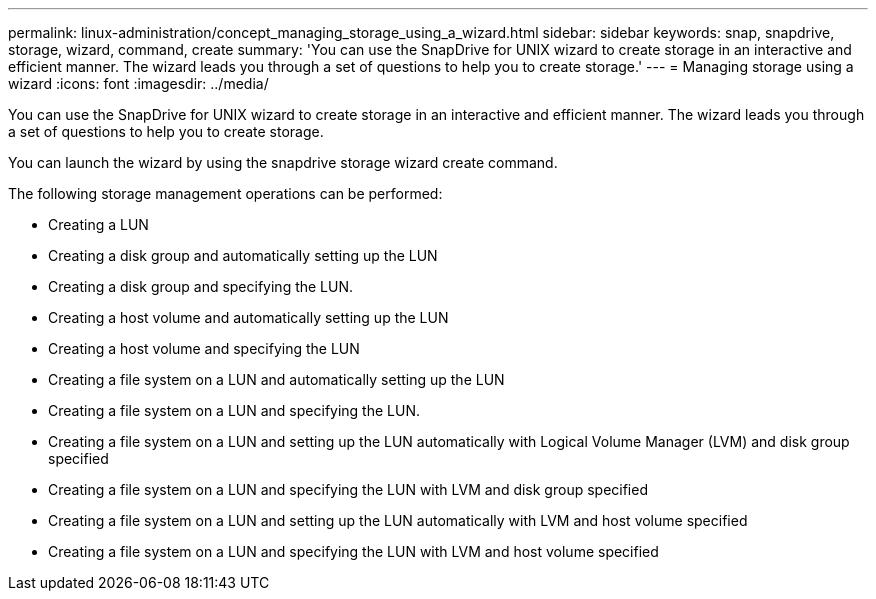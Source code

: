 ---
permalink: linux-administration/concept_managing_storage_using_a_wizard.html
sidebar: sidebar
keywords: snap, snapdrive, storage, wizard, command, create
summary: 'You can use the SnapDrive for UNIX wizard to create storage in an interactive and efficient manner. The wizard leads you through a set of questions to help you to create storage.'
---
= Managing storage using a wizard
:icons: font
:imagesdir: ../media/

[.lead]
You can use the SnapDrive for UNIX wizard to create storage in an interactive and efficient manner. The wizard leads you through a set of questions to help you to create storage.

You can launch the wizard by using the snapdrive storage wizard create command.

The following storage management operations can be performed:

* Creating a LUN
* Creating a disk group and automatically setting up the LUN
* Creating a disk group and specifying the LUN.
* Creating a host volume and automatically setting up the LUN
* Creating a host volume and specifying the LUN
* Creating a file system on a LUN and automatically setting up the LUN
* Creating a file system on a LUN and specifying the LUN.
* Creating a file system on a LUN and setting up the LUN automatically with Logical Volume Manager (LVM) and disk group specified
* Creating a file system on a LUN and specifying the LUN with LVM and disk group specified
* Creating a file system on a LUN and setting up the LUN automatically with LVM and host volume specified
* Creating a file system on a LUN and specifying the LUN with LVM and host volume specified
